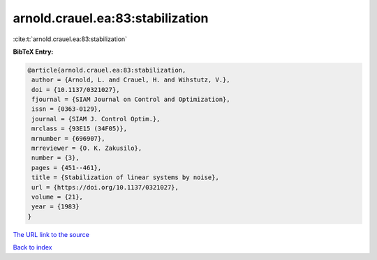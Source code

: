 arnold.crauel.ea:83:stabilization
=================================

:cite:t:`arnold.crauel.ea:83:stabilization`

**BibTeX Entry:**

.. code-block:: bibtex

   @article{arnold.crauel.ea:83:stabilization,
    author = {Arnold, L. and Crauel, H. and Wihstutz, V.},
    doi = {10.1137/0321027},
    fjournal = {SIAM Journal on Control and Optimization},
    issn = {0363-0129},
    journal = {SIAM J. Control Optim.},
    mrclass = {93E15 (34F05)},
    mrnumber = {696907},
    mrreviewer = {O. K. Zakusilo},
    number = {3},
    pages = {451--461},
    title = {Stabilization of linear systems by noise},
    url = {https://doi.org/10.1137/0321027},
    volume = {21},
    year = {1983}
   }

`The URL link to the source <https://doi.org/10.1137/0321027>`__


`Back to index <../By-Cite-Keys.html>`__
